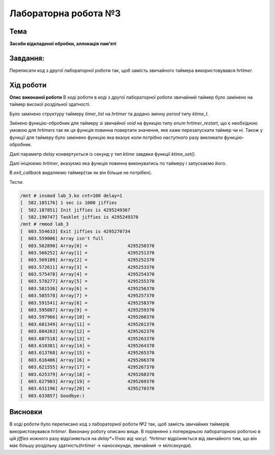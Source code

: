 =============================================
Лабораторна робота №3
=============================================

Тема
------

**Засоби відкладеної обробки, аллокація пам'яті**

Завдання:
-------
Переписати код з другої лабораторної роботи так, щоб замість звичайного таймера використовувався *hrtimer*.

Хід роботи
-------

**Опис виконаної роботи** 
В ході роботи в коді з другої лабораторної роботи звичайний таймер було замінено на таймер високої роздільної здатності. 

Було замінено структуру таймеру *timer_list* на *hrtimer* та додано змінну *period* типу *ktime_t*.

Змінено функцію-обробник для таймеру зі звичайної *void* на функцію типу *enum hrtimer_restart*, що є необхідною умовою для *hrtimers* так як ця функція повинна повертати значення, яке каже перезапускати таймер чи ні. Також у функції для таймеру було замінено функцію яка вказує коли потрібно наступного разу викликати функцію-обробник.

Далі параметр *delay* конвертується із секунд у тип *ktime* завдяки функції `ktime_set()`.

Далі ініціюємо *hrtimer*, вказуємо яка функція повинна виконуватись по таймеру і запускаємо його.

В *exit_callback* видаляємо таймер(так як він більше не потрібен).


Тести:

.. code-block:: bash

	/mnt # insmod lab_3.ko cnt=100 delay=1
	[  582.185176] 1 sec is 1000 jiffies
	[  582.187851] Init jiffies is 4295249367
	[  582.190747] Tasklet jiffies is 4295249370
	/mnt # rmmod lab_3
	[  603.554633] Exit jiffies is 4295270734
	[  603.559006] Array isn't full
	[  603.562890] Array[0] =		4295250370
	[  603.566252] Array[1] =		4295251370
	[  603.569189] Array[2] =		4295252370
	[  603.572611] Array[3] =		4295253370
	[  603.575478] Array[4] =		4295254370
	[  603.578277] Array[5] =		4295255370
	[  603.581536] Array[6] =		4295256370
	[  603.585578] Array[7] =		4295257370
	[  603.591541] Array[8] =		4295258370
	[  603.595087] Array[9] =		4295259370
	[  603.597966] Array[10] =		4295260370
	[  603.601349] Array[11] =		4295261370
	[  603.604263] Array[12] =		4295262370
	[  603.607518] Array[13] =		4295263370
	[  603.610381] Array[14] =		4295264370
	[  603.613768] Array[15] =		4295265370
	[  603.616406] Array[16] =		4295266370
	[  603.621555] Array[17] =		4295267370
	[  603.625379] Array[18] =		4295268370
	[  603.627903] Array[19] =		4295269370
	[  603.631196] Array[20] =		4295270370
	[  603.633857] Goodbye:)




Висновки
-------
В ході роботи було переписано код з лабораторної роботи №2 так, щоб замість звичайних таймерів використовувався *hrtimer*. Виконану роботу описано вище. В порівнянні з попередньою лабораторною роботою в цій *jiffies* кожного разу відрізняється на *delay*+1(час від часу).
*hrtimer* відрізняється від звичайного тим, що він має більшу роздільну здатність(*hrtimer* -> наносекунди, звичайний -> мілісекунди).



